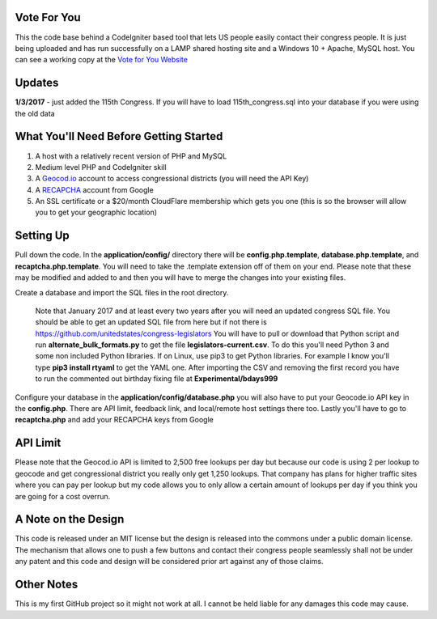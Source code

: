 ###################
Vote For You
###################

This the code base behind a CodeIgniter based tool that lets US people easily contact their congress people.  It is just being uploaded and has run successfully on a LAMP shared hosting site and a Windows 10 + Apache, MySQL host.  You can see a working copy at the `Vote for You Website <https://www.voteforyou.co>`_

###################
Updates
###################

**1/3/2017** - just added the 115th Congress.  If you will have to load 115th_congress.sql into your database if you were using the old data

#######################################
What You'll Need Before Getting Started
#######################################

1. A host with a relatively recent version of PHP and MySQL
2. Medium level PHP and CodeIgniter skill
3. A `Geocod.io <https://geocod.io>`_ account to access congressional districts (you will need the API Key)
4. A `RECAPCHA <https://www.google.com/recaptcha/intro/comingsoon/index.html>`_ account from Google
5. An SSL certificate or a $20/month CloudFlare membership which gets you one (this is so the browser will allow you to get your geographic location)

###############
Setting Up
###############

Pull down the code.  In the **application/config/** directory there will be **config.php.template**, **database.php.template**, and **recaptcha.php.template**.  You will need to take the .template extension off of them on your end.  Please note that these may be modified and added to and then you will have to merge the changes into your existing files.

Create a database and import the SQL files in the root directory.  

     Note that January 2017 and at least every two years after you will need an updated congress SQL file.  You should be able to get an updated SQL file from here but if not there is https://github.com/unitedstates/congress-legislators  You will have to pull or download that Python script and run **alternate_bulk_formats.py** to get the file **legislators-current.csv**.  To do this you'll need Python 3 and some non included Python libraries.  If on Linux, use pip3 to get Python libraries.  For example I know you'll type **pip3 install rtyaml** to get the YAML one.  After importing the CSV and removing the first record you have to run the commented out birthday fixing file at **Experimental/bdays999**

Configure your database in the **application/config/database.php**  you will also have to put your Geocode.io API key in the **config.php**.  There are API limit,  feedback link, and local/remote host settings there too.  Lastly you'll have to go to **recaptcha.php** and add your RECAPCHA keys from Google

###############
API Limit
###############

Please note that the Geocod.io API is limited to 2,500 free lookups per day but because our code is using 2 per lookup to geocode and get congressional district you really only get 1,250 lookups.  That company has plans for higher traffic sites where you can pay per lookup but my code allows you to only allow a certain amount of lookups per day if you think you are going for a cost overrun.

####################
A Note on the Design
####################

This code is released under an MIT license but the design is released into the commons under a public domain license.  The mechanism that allows one to push a few buttons and contact their congress people seamlessly shall not be under any patent and this code and design will be considered prior art against any of those claims.


###############
Other Notes
###############

This is my first GitHub project so it might not work at all.  I cannot be held liable for any damages this code may cause.
